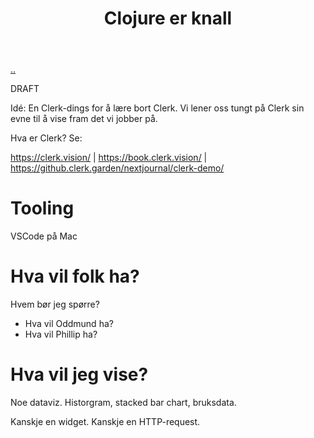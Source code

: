:PROPERTIES:
:ID: 700da08a-2e4f-442f-aab5-5875132d773f
:END:
#+TITLE: Clojure er knall

[[file:..][..]]

DRAFT

Idé: En Clerk-dings for å lære bort Clerk.
Vi lener oss tungt på Clerk sin evne til å vise fram det vi jobber på.

Hva er Clerk? Se:

https://clerk.vision/ | https://book.clerk.vision/ | https://github.clerk.garden/nextjournal/clerk-demo/

* Tooling

VSCode på Mac

* Hva vil folk ha?

Hvem bør jeg spørre?

- Hva vil Oddmund ha?
- Hva vil Phillip ha?

* Hva vil jeg vise?

Noe dataviz.
Historgram, stacked bar chart, bruksdata.

Kanskje en widget.
Kanskje en HTTP-request.
